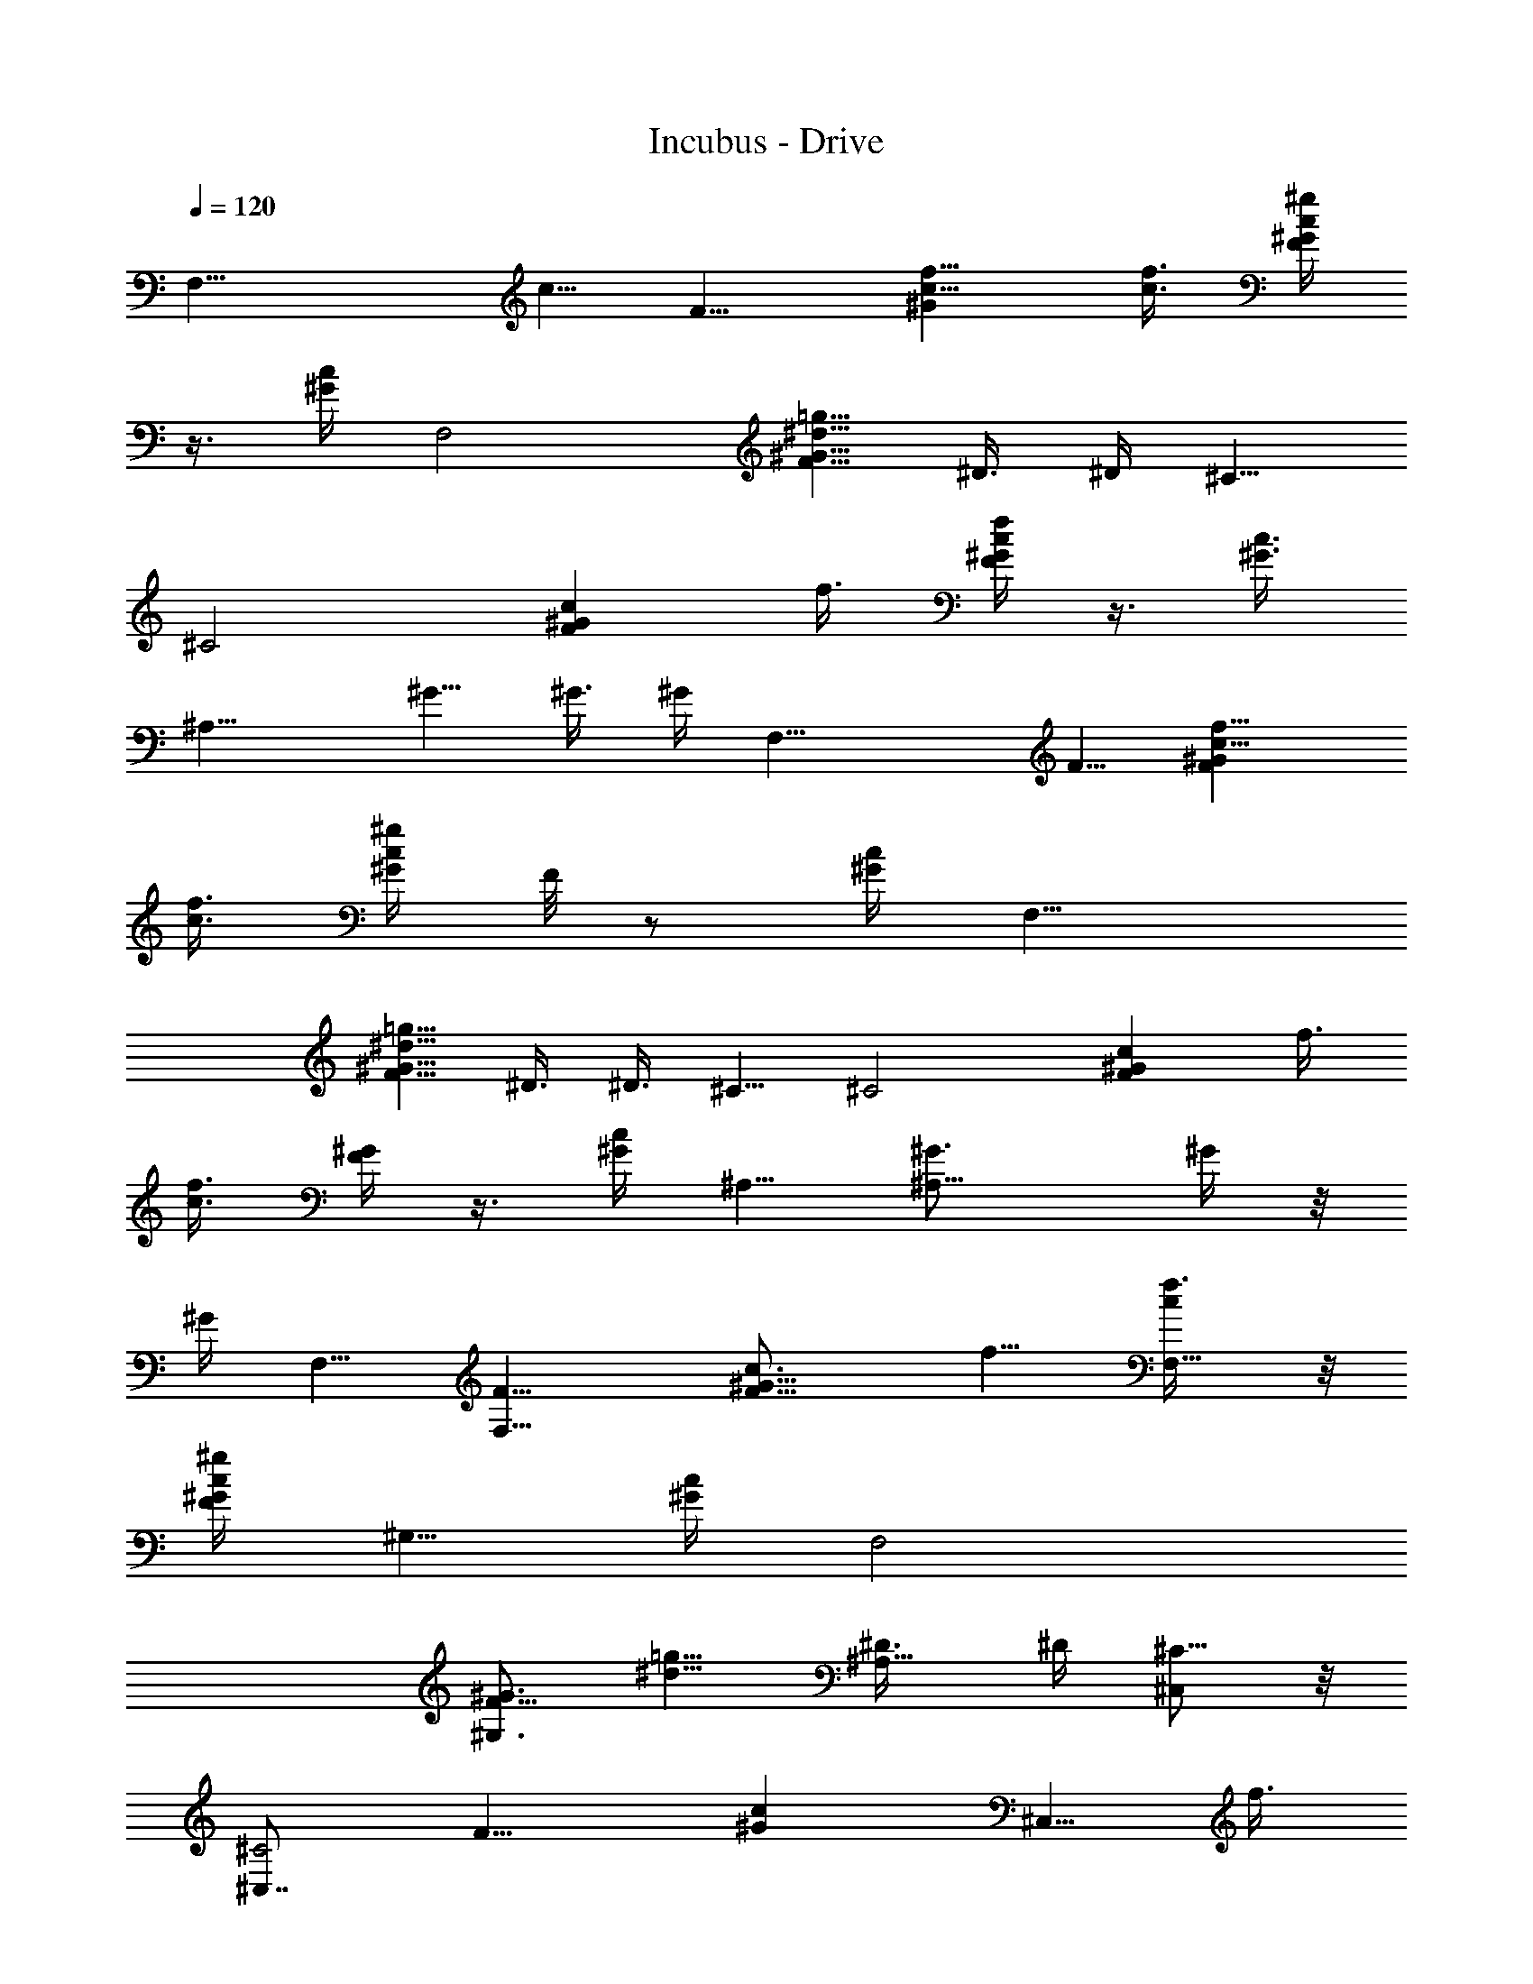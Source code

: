 X:1
T:Incubus - Drive
Z:Original midi from freemidi.org
%  Original file:Incubus - Drive.mid
%  Transpose:1
L:1/4
Q:120
K:C
[F,21/8z5/8] c5/8 [F9/8z/8] [^Gc5/8f5/8] [c3/8f3/8] [^g/4c/4^G/4F/4]
z3/8 [c/4^G/4] [F,2z3/4] [F5/8^G5/8^d5/8=g5/8] ^D3/8 ^D/4 ^C5/8
[^C2z3/4] [F^Gcz5/8] f3/8 [f/4c/4^G/4F/4] z3/8 [c3/8^G3/8]
[^A,15/8z5/8] ^G5/8 ^G3/8 ^G/4 [F,21/8z3/4] F5/8 [F^Gc5/8f5/8]
[c3/8f3/8] [^g/4c/4^G/4z/8] F/8 z/2 [c/4^G/4] [F,15/8z5/8]
[F5/8^G5/8^d5/8=g5/8] ^D3/8 ^D3/8 ^C5/8 [^C2z5/8] [F^Gcz5/8] f3/8
[f3/8c3/8z/8] [^G/4F/4] z3/8 [c/4^G/4] ^A,5/8 [^A,11/8^G3/4] ^G/4 z/8
^G/4 F,5/8 [F,11/8F5/8] [F9/8^G9/8c3/4z/8] f5/8 [F,5/8c/4f3/8] z/8
[^g/4c/4^G/4F/4] [^G,5/8z3/8] [c/4^G/4] [F,2z5/8]
[F5/8^G,3/4^G3/4z/8] [^d5/8=g5/8] [^A,5/8^D3/8] ^D/4 [^C,/2^C5/8] z/8
[^C,7/8^C2z5/8] [F9/8z/8] [^Gcz3/8] [^C,5/8z/4] f3/8
[f/4^C,5/8c/4^G/4F/4] z3/8 [c/4^G/4] ^A,3/4 [^A,5/4^G5/8]
[^G,5/8^G3/8] ^G/4 F,5/8 [F,11/8F3/4] [F^Gc5/8f5/8] [F,5/8c3/8f3/8]
[^g/4c/4^G/4F/4] [^G,5/8z3/8] [c3/8^G3/8] [F,15/8z5/8]
[F5/8^G,5/8^G5/8^d5/8=g5/8] [^A,5/8^D3/8] ^D/4 [^C,5/8^C3/4] z/8
[^C,7/8^C15/8z5/8] [F^Gcz3/8] [^C,5/8z/4] f3/8 [f/4^C,5/8c/4^G/4F/4]
z/2 [c/4^G/4] ^A,5/8 [^A,5/4^G5/8] [^G,5/8^G3/8] ^G/4 z/8 F,5/8
[F,13/8z5/8] [F^Gc5/8f3/4] [^g3/8z/8] [c/4f/4] [^g3/8F,3/8c3/8z/8]
[^G/4F/4] [=g5/4z3/8] [c/4^G/4] [F,2z5/8] [F5/8^G5/8^d5/8g3/4z3/8]
[^G,z/4] [^D3/8f/2] ^D3/8 [^C,3^C5/8g5/8] [^C2f3/8] [g3/4z/4]
[F9/8^G9/8c9/8z3/4] [f3/8g2] [f/4c/4^G/4F/4] z3/8 [c/4^G/4]
[^C,3/4^A,z5/8] [^G3/4z3/8] [^A,z3/8] [^G3/8f/2] ^G/4 [F,5/8g/2] z/8
[F,13/8^g/4^f/8] z/4 [^g5/4z/4] [F9/8z/8] [^Gc5/8=f5/8] [c3/8f3/8]
[^g/4F,3/8c/4^G/4F/4] [=g/2z3/8] [^g3/8c/4^G/4] [F,2z3/8]
[^g13/8z3/8] [F5/8^G5/8^d5/8=g5/8z3/8] [^G,7/8z/4] ^D3/8 ^D/4
[^C,3^C5/8] [^C2z3/4] [F^Gcz5/8] f3/8 [f/4c/4^G/4F/4] z3/8
[c3/8^G3/8] [^C,5/8^A,] [^G5/8z3/8] [^A,7/8z/4] ^G3/8 ^G/4 F,3/4
[F,13/8z5/8] [F^Gc5/8f5/8] [^g/4c3/8f3/8] z/8
[=g11/8^g/4F,3/8c/4^G/4F/4] z/2 [c/4^G/4] [F,15/8z5/8]
[F5/8^G5/8^d5/8=g5/8z3/8] [^G,z/4] [^D3/8f/2] ^D3/8 [^C,23/8^C5/8f/4]
z3/8 [^C2f/4] [g/2z3/8] [F^Gcz3/8] f/4 f3/8 [g/2f3/8c3/8z/8]
[^G/4F/4] z3/8 [c/4^G/4] [^C,5/8^A,f/2] z/8 [^G5/8g3/8] [f5/8^A,z/4]
^G3/8 z/8 ^G/4 [F,5/8g3/8] z/4 [F,13/8^g/4] z/8 [^g9/8z/4]
[F9/8^G9/8c3/4z/8] f5/8 [c/4f3/8] z/8 [^g/4F,/4c/4^G/4F/4] ^g3/8
[c/4^G/4] [F,2^d/4] z/8 [^d3/8z/4] [F5/8^G3/4z/8] [^d5/8=g5/8z/4]
[^G,z3/8] [^D3/8^d5/8] ^D/4 [^C,19/8^C5/8^c2] [^C2z5/8] [F9/8z/8]
[^G=cz5/8] f3/8 [f/4c/4^G/4F/4] z3/8 [^C,3/8c/4^G/4] [^A,2z3/4]
[^G5/8z3/8] ^G,/4 [^G,3/8^G3/8] [^G,/4^G/4] [^C,17/8^C37/8z11/8]
[F^Gcf] [c'/4f/4c/4^G/4F/4] [F5/8^C,3/8^G3/4c'/4c3/4f3/4] z/8 c'/4
[F3/4z/8] [^C,7/8^G5/8c'/2c5/8f5/8] z/8 [F3/8^G3/8c'5/8c3/8f3/8] z/4
[^A,11/8=d2] [^A,37/8z5/8] [F5/4^G5/4d5/8f11/8] d3/8 d/4
[F11/8^G11/8d/8] [d7/8f5/4z5/8] c'/4 d3/8 [F5/8^G5/8d5/8f5/8z3/8]
c'/4 [F3/8^G/2^d41/8c/2f/2] z3/8 [^C,3/8^C9/2] z/4 [^C,7/4z5/8]
[F^Gcf] [f3/8c3/8z/8] [^G/4F/4] [F5/8^C,3/8^G5/8c5/8f5/8] z/4
[F5/8^C,7/8^G5/8c5/8f5/8] [F3/8^G3/8c/2f/2] z/4
[^A,47/8F2^G2c'9/8z/8] [=d15/8f2z5/4] [^az5/8] [F5/8^G3/4d3/4z/8]
[f5/8z/2] [F3/4z/8] [^G5/8^g7/8c5/8f5/8] [F5/8^G5/8d5/8f5/8]
[F5/8^G5/8^g/4c3/4f3/4] z3/8 [F3/4^G3/4^g5/2z/8] [d5/8f5/8]
[F3/8^G3/8c3/8f3/8] z/4 [^C,9/4^C9/2z5/4] [F9/8^G9/8z/8] [cf7/8] f/8
[f/4c/4^G/4F/4] [F5/8^C,3/8^G5/8c'/2c5/8f3/4] z/4
[F5/8^C,^G3/4c'3/4c3/4z/8] [f5/8z/2] [F/2z/8] [^G3/8c3/8f3/8] z/4
[^A,5/4d2] [^A,19/4z3/4] [F5/4^G5/4d5/4f5/4z] c'/4
[F11/8^G11/8df11/8z3/8] c'3/8 c'/4 d3/8 [F5/8^G5/8d5/8f5/8z/4] c'3/8
[F3/8^G3/8^d31/8c3/8f/2] z/4 [^C,5/8^C37/8] z/8 [^C,13/8z5/8] [F^Gcf]
[f/4c/4^G/4F/4] [F3/4^C,3/8^G3/4z/8] [c5/8f5/8]
[F5/8^C,^G5/8f5/8c5/8] [F3/8^G3/8^g3/8c3/8f3/8] ^a/8 z/8
[^A,47/8F21/8^G21/8^a11/8=d21/8f21/8] ^a5/4 [F5/8^G3/4=g11/8d3/4z/8]
f5/8 [F5/8^G5/8d5/8f5/8] [F5/8F,/2^G5/8f5/8d5/8] z/8
[F5/8F,5/8^G5/8f3/4d5/8] [F3/4F,5/8^G3/4z/8] [d5/8f5/8] F,5/8
[F,11/8z5/8] [F9/8^G9/8c9/8^g9/8z3/4] [F,5/8c'3/8] [^g/4c/4^G/4F/4]
[^G,5/8^g5/8z3/8] [c/4^G/4] [F,2=g3/8] z/4
[F5/8^G,3/4^G3/4^g3/8^d3/4z/8] =g5/8 [F3/8^A,5/8^G3/8g3/8^d3/8]
[g7/8^d/4^G/4F/4] [^C,/2^C5/8] z/8 [^C,7/8^C2f5/8]
[F9/8^G9/8c'3/4z/8] [cfz3/8] [^C,5/8z/4] [^d9/8z3/8]
[f/4^C,5/8c/4^G/4F/4] z3/8 [c/4^G/4] [^A,3/4^d3/4z5/8] [F3/4z/8]
[^A,5/4^G5/8^d5/8f5/8] [f3/8^G,5/8^d3/8^G3/8F3/8] [f/4^d/2^G/4F/4]
F,5/8 [F,11/8^d2z3/4] [F^Gc^gz5/8] [F,5/8z3/8] [^g/4c/4^G/4F/4]
[^G,5/8z3/8] [c/4^G/4] [F,2z3/8] f/4 z/8
[F5/8^G,5/8^G5/8^g3/8^d5/8z/4] [^a5/8z3/8]
[F3/8^A,5/8^G3/8^d3/8=g3/8] [c'g/4^d/4^G/4F/4] [^C,5/8^C5/8] z/8
[^C,7/8^C15/8z/4] [c'/2z3/8] [F^Gfcz3/8] [c'/2^C,5/8] z/8
[^a5/4f/4^C,5/8c/4^G/4F/4] z3/8 [c3/8z/8] ^G/4 ^A,5/8
[F5/8^A,5/4^G5/8^g2^d5/8f5/8] [f3/8^G,5/8^d3/8^G3/8F3/8]
[f/4^d/4^G/4z/8] F/8 z/8 F,5/8 [F,5/4z5/8] [F^Gc^gz5/8]
[F,3/4c'/2z3/8] [^g3/8c3/8z/8] [^G/4F/4] [^G,5/8^g/2z3/8] [c/4^G/4]
[F,2=g3/8] z/4 [F5/8^G,5/8^G5/8^g3/8^d5/8=g5/8] z/4
[F3/8^A,3/4^G/2g/8] [^d3/8g/4] [gz/8] [^d/4^G/4F/4] [^C,/2^C5/8] z/8
[^C,7/8^C2f5/8] [F9/8^G9/8c'3/4c9/8f9/8z3/8] [^C,3/4z3/8] [^d9/8z3/8]
[f/4^C,5/8c/4^G/4F/4] z3/8 [c/4^G/4] [^A,5/8^d5/8]
[F3/4^A,11/8^G3/4^d3/4z/8] f5/8 [f/4^G,5/8^d3/8^G3/8F3/8] z/8
[f/4^d/2^G/4F/4] F,5/8 [F,11/8^d2z5/8] [F9/8^G9/8z/8] [c^gz5/8]
[F,5/8z3/8] [^g/4c/4^G/4F/4] [^G,5/8z3/8] [c/4^G/4] [F,2z5/8]
[F3/4z/8] [^G,5/8^G5/8^a3/8^d5/8=g5/8] z/4
[F3/8^A,5/8^G3/8^a5/4^d3/8g3/8] [g/4^d/4^G/4F/4] [^C,5/8^C5/8]
[^C,^C2^a15/8z3/4] [F^Gfcz3/8] [^C,5/8z/4] [c'5/4z3/8]
[f/4^C,5/8c/4^G/4F/4] [f11/8g5/4z3/8] [c/4^G/4] [^A,3/4c'11/8]
[F5/8^A,5/4^G5/8f5/8^g9/8^d5/8] [f3/8^G,5/8^d3/8c'21/4^G3/8F3/8]
[f/4^d/4^G/4F/4] [F,3/4f11/8] F,5/8 [FF,5/8^Gc/4f5/8] c3/8
[F,3/8^g3/8c3/8f3/8] [f21/8^g/4^G,5/8c/4^G/4F/4] z3/8 [^G,3/8c3/8z/8]
^G/4 [F,15/8z5/8] [F5/8^G,5/8^G5/8^d5/8=g5/8] [^A,5/8^D3/8]
[f3/8^D3/8] [^C,5/4^C5/8f5/8] [^C15/8f/4] [f3/4z3/8] [F^C,5/8^Gcz3/8]
f/4 [^C,3/8f3/8g] [f9/4^C,/2c/4z/8] [^G/8F/8] z/2 [^A,/4c/4^G/4]
[^A,2z5/8] [^G,5/8^G5/8g5/8] [^G,3/4^G3/8f2] ^G/4 z/8 [F,5/8g/2] z/8
[F,5/8g3/8] [g5/8z/4] [FF,5/8^G9/8c3/4f3/4] z/8 [F,/4c/4f21/4]
[^g3/8z/8] [^G,/2c/4^G/4F/4] z3/8 [^G,/4c/4^G/4] [F,2^g3/8]
[^g3/2z/4] [F5/8^G,3/4^G3/4^d3/4z/8] =g5/8 [^A,5/8^D3/8] ^D/4
[^C,5/4^C5/8] [^C2z5/8] [F9/8^C,3/4^G9/8z/8] [cz5/8] [^C,3/8f3/8]
[f17/4^C,3/8c/4^G/4F/4] z3/8 [^A,/4c/4^G/4] ^A,3/4 [^A,5/4^G5/8]
[^G,3/8^G3/8] [^G,/4^G/4] F,5/8 F,3/4 [FF,5/8^Gf5/8c5/8]
[F,3/8c'5/4^g/4c3/8f5/8] z/8 [=g^g/4^G,/2c/4^G/4F/4] [f11/8z3/8]
[^G,3/8c/4^G/4] [F,2c'11/8z3/4] [F5/8^G,5/8^G5/8f5/8^d5/8=g5/8]
[^A,5/8^D3/8c'11/8f5/8] ^D/4 [^C,11/8^C5/8f3/8] [fz3/8]
[^C15/8c'5/4z/4] g3/8 [F^C,5/8^Gf5/8c] [^C,3/8f3/8c'11/8]
[f/4^C,3/8c/4^G/4F/4] [fz3/8] [^A,/4c3/8z/8] ^G/4 [^A,15/8c'5/4z/4]
f3/8 [^G,5/8^G5/8f5/8] [^G,5/8^G3/8c'21/4f5/8] ^G/4 [F,3/4f11/8g3/8]
[g5/8z3/8] [F,5/8z/4] [g3z3/8] [FF,5/8^Gc5/8f3/4] [F,3/8c3/8z/8]
[f5/4z/4] [^g/4^G,/2c/4^G/4z/8] F/8 z/2 [^G,/4c/4^G/4] [F,2f5/4z5/8]
[F5/8^G,5/8^G5/8^d5/8=g16] [^A,3/4^D3/8f3/4] ^D3/8 [^C,5/4^C5/8f5/4]
[^C2c'11/8z5/8] [F^C,5/8^G9/8f3/4c9/8] z/8 [^C,/4f/4c'5/4] [f3/8z/8]
[^C,3/8c/4^G/4F/4] [f5/4z3/8] [^A,/4c/4^G/4] [^A,5/8c'11/8]
[^A,11/8^G3/4f11/8] [^G,5/8^G/4c'23/8] z/8 ^G/4 [^C,5/8^C9/2f11/8]
^C,5/8 [F9/8^C,9/8^G9/8z/8] [cfz7/8] [c'3/8z/8] [f/4^C,/4c/4^G/4F/4]
[F5/8^C,/2^G5/8c'3/8c5/8f5/8] c'/4 [F5/8^C,^G3/4c'3/4c3/4f3/4]
[F/2z/8] [^G3/8c'5/8c3/8f21/8] z/4 [^A,5/4=d2] [^A,2z3/4]
[F5/4^G5/4d5/8f5/4] d3/8 [d/4F,/4] [F11/8^A,11/8^G11/8df11/8z3/8]
^G,/4 c'3/8 [d3/8z/8] ^G,/4 [F5/8^A,5/8^G5/8d5/8f5/8z/8] [g16z/8]
[c'/4z/8] ^G,/4 [F3/8^A,3/4^G3/8^d33/8c3/8f2] ^G,/4 [^C,5/8^C37/8]
z/8 ^C,5/8 [F^C,^Gcf] [f3/8^C,/4c/4^G/4F/4] [F3/4^C,/2^G3/4c3/4z/8]
f5/8 [F5/8^C,7/8^G5/8c5/8f5/8z/4] ^d/4 z/8 [F3/8^G3/8^d/4c3/8f5/8]
z/8 ^d/4 [^A,11/8F2^G2c'9/8=d2f2] z/4 [^A,5/8^a]
[F5/8^A,11/8^G5/8d5/8f3/4] [F5/8^G3/4^ac3/4z/8] [f5/8z/4] [F,3/8z/4]
[F3/4z/8] [^A,5/8^G5/8d5/8f5/8] [F5/8^A,5/8^G5/8^g3/8c5/8f5/8] z/4
[F5/8^A,5/8^G5/8^a21/8d3/4f3/4] [F/2^A,3/4^G/2z/8] [c3/8f15/8] z/4
[^C,5/8^C9/2] ^C,5/8 [F^C,^G9/8c9/8f] [f3/8z/8] [^C,/4c/4^G/4F/4]
[F5/8^C,/2^G5/8c'/2c5/8f5/8] z/8 [F5/8^C,7/8^G5/8c'3/4c5/8f3/4]
[F/2^G/2c/2z/8] [f21/8z/4] [=g27/2z3/8] [^A,5/4d2] [^A,2z5/8]
[F11/8^G11/8z/8] [d5/4f5/4z7/8] [c'3/8z/8] F,/8 z/8
[F5/4^A,11/8^G11/8df11/8z3/8] [c'/4^G,/4] c'3/8 [d3/8^G,3/8z/4]
[F3/4z/8] [^A,5/8^G5/8d5/8f5/8z/4] [c'3/8z/8] ^G,/4
[F3/8^A,3/4^G3/8^d5/4c3/8f2] ^G,/4 [^C,5/8^C9/2] [^C,3/4^d5/4]
[F^C,^Gcfz5/8] [^d5/4z3/8] [f/4^C,/4c/4^G/4F/4]
[F5/8^C,/2^G5/8c3/4f3/4] z/8 [F3/4^C,^G3/4^d5/4z/8] [c5/8f5/8]
[F3/8^G3/8c3/8f5/8] z/4 [^A,47/8F5/4^G5/4^a11/8=d11/8f11/8] [F3/4z/8]
[^G5/8^a5/4d5/8f5/8] [F/2^G/2d5/8f5/8] z/8 [F5/8^G5/8g53/8d5/8f3/4]
[F5/8^G3/4d3/4z/8] f5/8 [F5/8^G,/2^G5/8f5/8d5/8] z/8
[F5/8=C,5/4^G5/8f5/8d5/8] [F5/8^G5/8d5/8f53/8] F,3/4 [F,5/4z5/8]
[F^Gc^gz5/8] [F,5/8c'/2z3/8] [^g/4c/4^G/4z/8] F/8 z/8
[^G,5/8^g/2z3/8] [c/4^G/4] [F,2=g5/8]
[F5/8^G,5/8^G5/8^g3/8^d5/8=g5/8] z/4 [F3/8^A,3/4^G3/8g/8^d3/8] g/4
[g77/8^d3/8z/8] [^G/4F/4] [^C,/2^C5/8] z/8 [^C,7/8^C2f5/8]
[F^G9/8fc'5/8c9/8z3/8] [^C,5/8z/4] [c'11/8^d5/4z3/8] [f3/8z/8]
[^C,5/8c/4^G/4F/4] [f5/4z3/8] [c/4^G/4] [^A,5/8c'11/8^d5/8]
[F5/8^A,11/8^G3/4f/8^d3/4] f/2 [f/2z/8] [^G,5/8^d3/8c'21/4^G3/8F3/8]
[f/4^d/2^G/4F/4] [F,5/8f29/8] [F,11/8^d2z5/8] [F9/8^G9/8z/8]
[c^gz5/8] [F,5/8z3/8] [^g/4c/4^G/4F/4] [^G,5/8z3/8] [c/4^G/4]
[F,2z3/8] [f3z/4] [F3/4^G,3/4^G3/4^g/2z/8] [^d5/8=g5/8z/4] [^a/2z3/8]
[F3/8^A,5/8^G3/8^d3/8g3/8z/4] [c'9/8z/8] [g71/8^d/4^G/4F/4]
[^C,/2^C5/8] z/8 [^C,7/8^C2z3/8] [c'/2z/4] [F9/8z/8] [^Gfcz/4]
[c'3/8z/8] [^C,5/8z/4] [c'5/4z3/8] [^a5/4f/4^C,5/8c/4^G/4F/4]
[f11/8z3/8] [c/4^G/4] [^A,3/4c'11/8] [F5/8^A,5/4^G5/8f5/8^g2^d5/8]
[f3/8^G,5/8^d3/8c'21/8^G3/8F3/8] [f/4^d/4^G/4F/4] [F,5/8f6] z/8
[F,5/4z5/8] [F^Gc^gz5/8] [F,5/8c'21/8z3/8] [^g/4c/4^G/4F/4]
[^G,3/4^g5/8z3/8] [c3/8z/8] ^G/4 [F,15/8=g5/8]
[F5/8^G,5/8^G5/8^g/4^d5/8=g5/8] z3/8 [F3/8^A,5/8^G3/8g3/8^d3/8]
[g77/8^d/4^G/4F/4] [^C,5/8^C3/4] z/8 [^C,7/8^C15/8f5/8]
[F^Gfc'5/8cz3/8] [^C,5/8z/4] [c'11/8^d5/4z3/8] [f3/8^C,3/4c/4^G/4z/8]
F/8 z/8 [f5/4z3/8] [c/4^G/4] [^A,5/8c'5/4^d5/8]
[F5/8^A,11/8^G5/8f5/8^d5/8] [f3/8^G,3/4^d3/8c'43/8^G3/8z/8] F/4
[f3/8^d5/8z/8] [^G/4F/4] [F,5/8f53/8] [F,5/4^d2z5/8]
[F^G9/8c9/8^gz5/8] [F,3/4z3/8] [^g3/8z/8] [c/4^G/4F/4] [^G,5/8z3/8]
[c/4^G/4] [F,2z5/8] [F5/8^G,5/8^G5/8^a/2^d3/4z/8] [=g5/8z/2] [F/2z/8]
[^A,5/8^G3/8^a5/4^d3/8g3/8] [g23/8^d/4^G/4F/4] [^C,/2^C5/8] z/8
[^C,7/8^C2^a7/4z5/8] [F9/8^G9/8c9/8z/8] [fz/4] ^C,3/4
[f7/8^C,5/8c/4^G/4F/4] [g53/8z3/8] [c/4^G/4] [^A,5/8f5/8]
[F3/4^A,11/8^G3/4f/8^g5/4] [^d5/8f5/8] [f3/8^G,5/8^d3/8^G3/8F3/8]
[f/4^d/4^G/4F/4] [F,5/8f53/8] [F,3/4z5/8] [F9/8z/8] [F,5/8^Gc^g]
[F,5/8c'5/4z3/8] [^g/4^G,5/8c/4^G/4F/4] z3/8 [^G,3/8c/4^G/4]
[F,2^a11/8z3/4] [F5/8^G,5/8^G5/8^d5/8=g5/8]
[F3/8^A,5/8^G3/8^g21/8^d3/8=g3/8] [g19/2^d/4^G/4F/4] [^C,11/8^C5/8]
z/8 [^C15/8z5/8] [F^C,5/8^Gcf] [^C,3/8^a11/8] [f13/8^C,3/8c/4^G/4F/4]
z3/8 [^A,/4c3/8z/8] ^G/4 [^A,15/8^d5/8] [F5/8^G,5/8^G5/8^d5/8f5/8]
[f3/8^G,5/8^d3/8^G3/8F3/8] [f/4^d/4^G/4F/4] [F,3/4f27/8] F,5/8
[FF,5/8^Gc^g] [F,5/8z3/8] [^g/4^G,/2c/4^G/4z/8] F/8 z/2
[^G,/4c/4^G/4] [F,2f5/8] [F5/8^G,5/8^G5/8f2^d5/8=g3/4]
[F3/8^A,3/4^G3/8^d3/8z/8] g/4 [g77/8^d3/8z/8] [^G/4F/4] [^C,5/4^C5/8]
[^C2f5/8] [F^C,5/8^G9/8fc9/8] ^C,3/8 [f13/8z/8] [^C,3/8c/4^G/4F/4]
z3/8 [^A,/4c/4^G/4] [^A,5/8^g11/8] [F5/8^A,11/8^G3/4^d3/4f5/8]
[f/2z/8] [^G,3/8^d/4^a5/8^G3/8F3/8] z/8 [f55/8^G,/4^d/4^G/4F/4]
[F,5/8c'5/4] F,5/8 [F9/8F,3/4^G9/8c'3/4c9/8z/8] [^gz5/8]
[F,5/8^a5/4z3/8] [^g/4^G,/2c/4^G/4F/4] z3/8 [^G,/4c/4^G/4]
[F,2^d3/4z5/8] [F3/4^G,3/4^G3/4z/8] [^d5/8=g5/8]
[F3/8^A,5/8^G3/8c'5/4^d3/8g3/8] [g19/2^d/4^G/4F/4] [^C,5/4^C5/8]
[^C2^a11/8z5/8] [F9/8z/8] [^C,5/8^Gcf] [^C,3/8c'5/8]
[f/4^C,3/8c/4^G/4F/4] [f11/8z3/8] [^A,/4c/4^G/4] [^A,2z3/4]
[F5/8^G,5/8^G5/8f5/8^d5/8] [f3/8^G,5/8^d3/8^G3/8F3/8]
[f/4^d/4^G/4F/4] [F,5/8f53/8] [F,3/4^d11/4] [FF,5/8^Gc^g] [F,5/8z3/8]
[^g/4^G,/2c/4^G/4F/4] z3/8 [^G,3/8c3/8^G3/8] [F,15/8^a5/8]
[F5/8^G,5/8^G5/8^a5/4^d5/8=g5/8] [F3/8^A,5/8^G3/8^d3/8g3/8]
[g16^d/4^G/4F/4] [^C,11/8^C3/4^a3/4] [^C15/8^g5/8]
[F^C,5/8^G^g5/8cf5/8] [^C,3/8f3/8] [f3/8^C,/2c/4^G/4z/8] F/8 z/8
[f5/4z3/8] [^A,/8c/4^G/4] z/8 [^A,5/8^d5/8]
[F5/8^A,5/4^G5/8c5/8^d5/8f5/8] [f3/8^G,5/8^d3/8^A3/4^G3/8z/8] F/4
[f13/8^d/4z/8] [^G/8F/8] z/8 [^C,5/8^C9/2c5/4] ^C,5/8
[F^C,^G9/8c9/8f] [f3/8z/8] [^C,/4c/4^G/4F/4]
[F5/8^C,/2^G5/8c'/4c5/8f5/8] c'3/8 [F5/8^C,7/8^G5/8c'3/4c5/8f5/8]
[F3/8^G/2c3/4f11/4] z3/8 [^A,5/4^A47/8=d15/8] [^A,2z5/8]
[F11/8^G11/8d11/8z/8] [f5/4z5/8] [c'5/8z3/8] F,/8 z/8
[F5/4^A,5/4^G5/4df11/8z3/8] [c'3/8^G,/4] z3/8 [d3/8^G,3/8z/4]
[F3/4^A,3/4^G3/4z/8] [d5/8f5/8z/4] [c'3/8z/8] ^G,/4
[F3/8^A,5/8^G3/8^d41/8c3/8f2] [^G,/4z/8] [=g59/8z/8]
[^C,5/8^C9/2^G11/8] ^C,5/8 [F9/8z/8] [^C,^Gcf] [f/4^C,/4c/4^G/4F/4]
[F5/8^C,/2^G5/8c5/8f3/4] z/8 [F3/4^C,^G3/4c3/4z/8] f5/8
[F3/8^G5/8c3/8f5/8] z/4 [^A,47/8F47/8^G47/8^a5/4=d6f4] ^a11/8
[g95/8z11/8] f5/8 f53/8 [F,5/8f11/8] [F,5/4z/8] [c'9/8z/2]
[F^Gc^gz/8] [f5/4z/2] [F,3/4c'/8] [c'11/8z/4] [^g3/8c3/8z/8]
[^G/4F/4] [^G,5/8^g5/8f11/8z3/8] [c/4^G/4] [F,2=g5/8z/8] [c'5/4z/2]
[F5/8^G,5/8^G5/8^g3/8^d3/4z/8] [f5/4z/2] [F3/8z/8]
[^A,5/8^G3/8=g/4^d3/8c'11/8] [g77/8z/8] [^d/4^G/4F/4]
[^C,/2^C5/8f5/8] z/8 [^C,7/8^C2f5/8z/8] c'/2 [F9/8^G9/8f/8c'3/4c9/8]
[fz/4] [^C,3/4z3/8] [c'5/4^d9/8z3/8] [f/4^C,5/8c/4^G/4F/4] f/8
[f9/8z/4] [c/4^G/4] [^A,5/8c'/8^d3/4] [c'5/4z/2]
[F3/4^A,11/8^G3/4f/8] [^d5/8f5/8] [f3/8^G,5/8^d3/8c'11/8^G3/8F3/8]
[f/4^d/2^G/4F/4] [F,5/8f/8] [f5/4z/2] [F,11/8^d2z/8] [c'5/4z/2]
[F9/8z/8] [^Gc^gf11/8z5/8] [F,5/8c'11/8z3/8] [^g/4c/4^G/4F/4]
[^G,5/8z/8] [f7/8z/4] [c/4^G/4] [F,2z/8] [c'11/8z/4] f3/8
[F5/8^G,5/8^G5/8^g3/8^d5/8z/4] [^a5/8z3/8]
[F3/8^A,5/8^G3/8^d3/8=g3/8z/8] c'/4 [c'g71/8^d/4^G/4F/4]
[^C,5/8^C5/8z/8] [f5/4z/2] [^C,^C2z/8] c'/4 [c'5/8z3/8] [F^Gfcz/4]
[c'3/8z/8] [^C,5/8z/4] c'/8 [c'5/4z/4] [^a5/4f/4^C,5/8c/4^G/4F/4] f/8
[f5/4z/4] [c3/8^G3/8] [^A,5/8c'5/4] [F5/8^A,5/4^G5/8f5/8^g2^d5/8]
[f3/8^G,5/8^d3/8c'/8^G3/8F3/8] [c'5/4z/4] [f/4^d/4^G/4F/4] [F,3/4f/8]
[f11/8z5/8] [F,5/4c'5/4z5/8] [F^Gc^gz/8] [f5/4z/2] [F,5/8c'/8]
[c'5/4z/4] [^g/4c/4^G/4z/8] F/8 [^G,3/4^g5/8z/8] [f11/8z3/8]
[c/4^G/4] [F,15/8=g5/8c'11/8] [F5/8^G,5/8^G5/8^g/4^d5/8z/8] [f5/4z/2]
[F3/8^A,5/8^G3/8=g/8^d3/8] [g/4c'11/8] [g77/8^d3/8^G3/8z/8] F/4
[^C,/2^C5/8f5/8] z/8 [^C,7/8^C2f5/8z/8] c'/2 [F^Gf/8c'5/8c] [f7/8z/4]
[^C,5/8z/4] [c'/8^d5/4] [c'5/4z/4] [f3/8^C,3/4c3/8z/8] [^G/4F/4]
[f5/4z3/8] [c/4^G/4] [^A,5/8c'/8^d5/8] [c'9/8z/2]
[F5/8^A,11/8^G5/8f/8^d5/8] f/2 [f3/8^G,3/4^d/2c'/8] [^G/4F3/8c'11/8]
[f3/8z/8] [^d/2^G/4F/4] [F,5/8f11/8] [F,11/8^d2z/8] [c'5/4z/2]
[F9/8^G9/8c9/8z/8] [^gf11/8z5/8] [F,5/8c'11/8z3/8] [^g/4c/4^G/4F/4]
[^G,5/8z/8] [f5/4z/4] [c/4^G/4] [F,2z/8] [c'5/4z/2]
[F5/8^G,3/4^G3/4^a/2z/8] [^d5/8=g5/8f11/8]
[F3/8^A,5/8^G3/8^a5/4^d3/8g3/8] [g23/8^d/4^G/4F/4] [^C,/2^C5/8z/8]
[f5/4z/2] [^C,7/8^C2^a7/4z/8] [c'5/4z/2] [F9/8z/8] [^Gcfz3/8]
[^C,5/8z/4] [c'11/8z3/8] [f3/8^C,5/8c/4^G/4F/4] [g53/8z/8] [f/2z/4]
[c/4^G/4] [^A,3/4f3/4z/8] [c'11/8z5/8]
[F5/8^A,5/4^G5/8f5/8^g9/8^d5/8] [f3/8^G,5/8^d3/8^G3/8F3/8z/8]
[c'5/4z/4] [f3/8^d/4^G/4F/4] [F,5/8z/8] [f5/4z/2] [F,11/8z/8]
[c'11/8z5/8] [F^Gc^gf11/8z5/8] [F,5/8z/8] [c'5/4z/4] [^g/4c/4^G/4F/4]
[^G,5/8z/8] [f5/4z/4] [c3/8^G3/8] [F,15/8c'11/8z5/8]
[F5/8^G,5/8^G5/8^g3/8^d5/8z/4] [^a/2z3/8]
[F3/8^A,5/8^G3/8^d3/8=g3/8z/8] c'/4 [c'g21/4^d/4^G/4F/4]
[^C,5/8^C3/4z/8] [f5/4z5/8] [^C,7/8^C15/8c'5/4z5/8] [F^Gf/8^d3/8c]
[f7/8z/4] [^a/4^C,5/8] c'/8 [c'5/4z/4] [^a7/8f/4^C,5/8c/4^G/4F/4] f/8
[f5/4z3/8] [c/4^G/4] [^A,5/8c'5/4] [F5/8^A,5/4^G5/8f/8^d5/8] [f/2z/4]
[^g3/8z/4] [f3/8^G,5/8^d3/8c'/8^G3/8] [F/4c'5/4]
[=g17/4f3/8^d/4^G/4z/8] F/8 z/8 [F,5/8f11/8z/4] [^f11/8z3/8]
[F,5/4c'11/8z5/8] [F^Gc^gz/8] [=f5/4z/2] [F,3/4z/8] [c'11/8z/4]
[^g3/8c3/8z/8] [^G/4F/4] [^G,5/8f11/8z3/8] [c/4^G/4] [F,2z/8]
[c'5/4z/2] [F5/8^G,5/8^G5/8^g/2^d5/8z/8] f/2 [F3/8^A,3/4^G/2f3/4z/8]
[^d3/8=g/4c'11/8] [g4z/8] [^d/4^G/4F/4] [^C,/2^C5/8f5/4] z/8
[^C,7/8^C2^g11/8z/8] [c'5/4z/2] [F9/8^G9/8f/8c9/8] [fz/4]
[^C,3/4z3/8] [c'5/4z3/8] [f/4^C,5/8c/4^G/4F/4] [f/8^a/4] [f9/8z/8]
[^g/2z/8] [c/4^G/4] [^A,5/8c'/8] [c'5/4z/4] [=g45/8z/4]
[F3/4^A,11/8^G3/4f/8] [^d5/8f5/8z/4] ^g/4 z/8
[f3/8^G,5/8^d3/8c'11/8^G3/8F3/8] [f/4^d/4^G/4F/4] [F,5/8f/8]
[f5/4z/2] [F,11/8z/8] [c'5/4z/2] [F9/8z/8] [^Gc^gf11/8z5/8]
[F,5/8c'11/8z3/8] [^g/4c/4^G/4F/4] [^G,5/8z/8] [f5/4z/4] [c/4^G/4]
[F,2z/8] [c'11/8z/2] [F3/4z/8] [^G,5/8^G5/8^g3/8^d5/8=g5/8z/4] ^a3/8
[F3/8^A,5/8^G3/8^d3/8g3/8z/8] c'/4 [c'g21/4^d/4^G/4F/4]
[^C,5/8^C5/8z/8] [f5/4z/2] [^C,^C2z/8] [c'5/4z5/8] [F^Gf^d3/8cz/4]
[^a3/8z/8] [^C,5/8z/4] c'/8 [c'5/4z/4] [^a7/8f/4^C,5/8c/4^G/4F/4] f/8
[f5/4z/4] [c3/8^G3/8] [^A,5/8c'5/4] [F5/8^A,5/4^G5/8f5/8^d5/8z/4]
[^g/2z3/8] [f3/8^G,5/8^d3/8c'/8^G3/8F3/8] [c'5/4z/4]
[=g17/4f/4^d/4^G/4F/4] [F,3/4f/8] [f11/8z/4] [^f11/8z3/8]
[F,5/4c'11/8z5/8] [F^Gc^gz/8] [=f5/4z/2] [F,5/8z/8] [c'5/4z/4]
[^g/4c/4^G/4F/4] [^G,3/4z/8] [f11/8z3/8] [c/4^G/4] [F,15/8c'11/8z5/8]
[F5/8^G,5/8^G5/8^g/2^d5/8z/8] [f5/4z/2]
[F3/8^A,5/8^G3/8=g3/8^d3/8z/8] [c'5/4z/4] [g16^d3/8^G3/8z/8] F/4
[^C,/2^C5/8f5/8] z/8 [^C,7/8^C2f5/8c'5/4] [F^Gf/8c] [f7/8z/4]
[^C,5/8z/4] [c'/8^d] [c'5/4z/4] [f3/8^C,3/4c3/8z/8] [^G/4F/4]
[f5/4z3/8] [c/4^G/4] [^A,5/8c'/8^d5/8] [c'9/8z/2]
[F5/8^A,11/8^G5/8f/8^d5/8] f/2 [f3/8^G,3/4^d3/8c'/8] [^G/4F3/8c'11/8]
[f3/8z/8] [^d/4^G/4F/4] [^C,5/8^C9/2f11/8] [^C,5/8z/8] [c'21/4z/2]
[F^C,^G9/8c9/8z/8] f [f/4^C,/4c/4^G/4F/4] [F5/8^C,/2^G5/8c5/8f5/8]
z/8 [F5/8^C,7/8^G5/8c5/8f3/4] [F/8^G/8] [c/8f3/4] z/4 [^A,/4z/8]
[F45/4z/8] [^A,89/8^G89/8=d89/8z/8] [f11z45/8] g43/8 